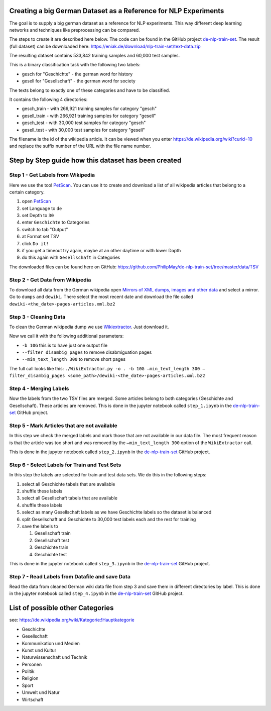 Creating a big German Dataset as a Reference for NLP Experiments
================================================================

The goal is to supply a big german dataset as a reference for NLP
experiments. This way different deep learning networks and techniques
like preprocessing can be compared.

The steps to create it are described here below. The code can be found
in the GitHub project
`de-nlp-train-set <https://github.com/PhilipMay/de-nlp-train-set>`__.
The result (full dataset) can be downloaded here:
https://eniak.de/download/nlp-train-set/text-data.zip

The resulting dataset contains 533,842 training samples and 60,000 test
samples.

This is a binary classification task with the following two labels:

-  gesch for "Geschichte" - the german word for history
-  gesell for "Gesellschaft" - the german word for society

The texts belong to exactly one of these categories and have to be
classified.

It contains the following 4 directories:

-  gesch_train - with 266,921 training samples for category "gesch"
-  gesell_train - with 266,921 training samples for category "gesell"
-  gesch_test - with 30,000 test samples for category "gesch"
-  gesell_test - with 30,000 test samples for category "gesell"

The filename is the id of the wikipedia article. It can be viewed when
you enter https://de.wikipedia.org/wiki?curid=10 and replace the suffix
number of the URL with the file name number.

Step by Step guide how this dataset has been created
====================================================

Step 1 - Get Labels from Wikipedia
----------------------------------

Here we use the tool `PetScan <https://petscan.wmflabs.org/>`__. You can
use it to create and download a list of all wikipedia articles that
belong to a certain category.

#. open `PetScan <https://petscan.wmflabs.org/>`__
#. set Language to ``de``
#. set Depth to ``30``
#. enter ``Geschichte`` to Categories
#. switch to tab "Output"
#. at Format set TSV
#. click ``Do it!``
#. if you get a timeout try again, maybe at an other daytime or with
   lower Dapth
#. do this again with ``Gesellschaft‎`` in Categories

The downloaded files can be found here on GitHub:
https://github.com/PhilipMay/de-nlp-train-set/tree/master/data/TSV

Step 2 - Get Data from Wikipedia
--------------------------------

To download all data from the German wikipedia open `Mirrors of XML
dumps, images and other
data <https://dumps.wikimedia.org/mirrors.html>`__ and select a mirror.
Go to ``dumps`` and ``dewiki``. There select the most recent date and
download the file called ``dewiki-<the_date>-pages-articles.xml.bz2``

Step 3 - Cleaning Data
----------------------

To clean the German wikipedia dump we use
`Wikiextractor <https://github.com/attardi/wikiextractor>`__. Just
download it.

Now we call it with the following additional parameters:

-  ``-b 10G`` this is to have just one output file
-  ``--filter_disambig_pages`` to remove disabmiguation pages
-  ``--min_text_length 300`` to remove short pages

The full call looks like this:
``./WikiExtractor.py -o . -b 10G –min_text_length 300 –filter_disambig_pages <some_path>/dewiki-<the_date>-pages-articles.xml.bz2``

Step 4 - Merging Labels
-----------------------

Now the labels from the two TSV files are merged. Some articles belong
to both categories (Geschichte and Gesellschaft). These articles are
removed. This is done in the jupyter notebook called ``step_1.ipynb`` in
the `de-nlp-train-set <https://github.com/PhilipMay/de-nlp-train-set>`__
GitHub project.

Step 5 - Mark Articles that are not available
---------------------------------------------

In this step we check the merged labels and mark those that are not
available in our data file. The most frequent reason is that the article
was too short and was removed by the ``–min_text_length 300`` option of
the ``WikiExtractor`` call.

This is done in the jupyter notebook called ``step_2.ipynb`` in the
`de-nlp-train-set <https://github.com/PhilipMay/de-nlp-train-set>`__
GitHub project.

Step 6 - Select Labels for Train and Test Sets
----------------------------------------------

In this step the labels are selected for train and test data sets. We do
this in the following steps:

#. select all Geschichte tabels that are available
#. shuffle these labels
#. select all Gesellschaft tabels that are available
#. shuffle these labels
#. select as many Gesellschaft labels as we have Geschichte labels so
   the dataset is balanced
#. split Gesellschaft and Geschichte to 30,000 test labels each and the
   rest for training
#. save the labels to

   #. Gesellschaft train
   #. Gesellschaft test
   #. Geschichte train
   #. Geschichte test

This is done in the jupyter notebook called ``step_3.ipynb`` in the
`de-nlp-train-set <https://github.com/PhilipMay/de-nlp-train-set>`__
GitHub project.

Step 7 - Read Labels from Datafile and save Data
------------------------------------------------

Read the data from cleaned German wiki data file from step 3 and save
them in different directories by label. This is done in the jupyter
notebook called ``step_4.ipynb`` in the
`de-nlp-train-set <https://github.com/PhilipMay/de-nlp-train-set>`__
GitHub project.

List of possible other Categories
=================================

see: https://de.wikipedia.org/wiki/Kategorie:!Hauptkategorie

-  Geschichte
-  Gesellschaft‎
-  Kommunikation und Medien
-  Kunst und Kultur
-  Naturwissenschaft und Technik
-  Personen
-  Politik
-  Religion
-  Sport
-  Umwelt und Natur
-  Wirtschaft
